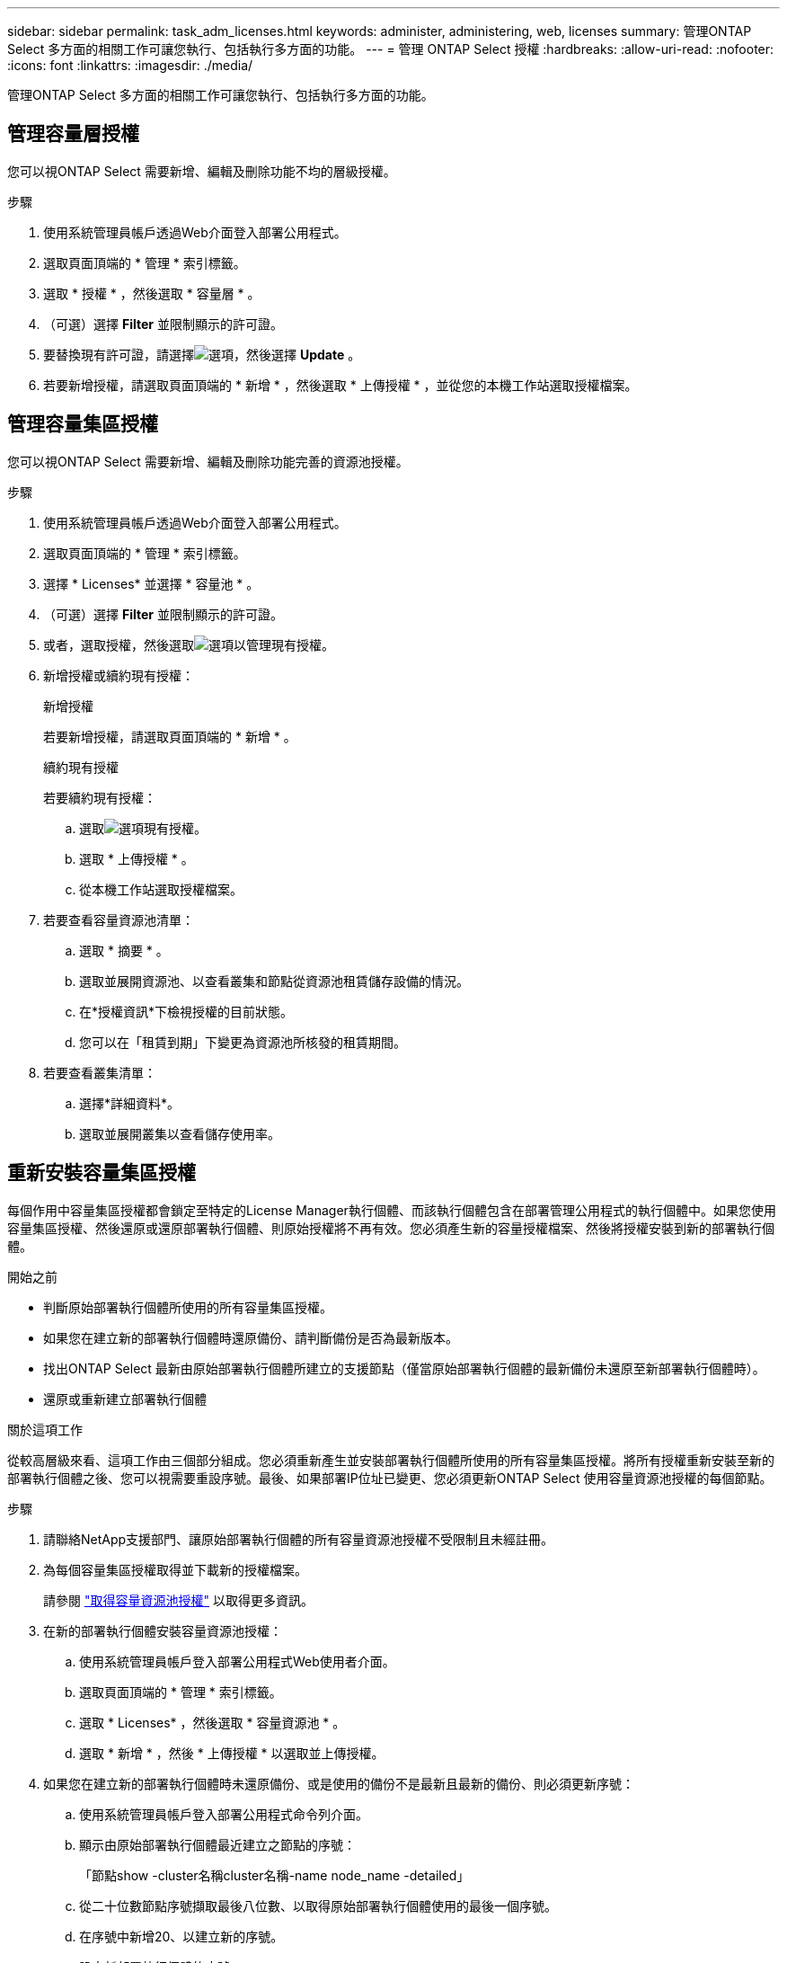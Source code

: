 ---
sidebar: sidebar 
permalink: task_adm_licenses.html 
keywords: administer, administering, web, licenses 
summary: 管理ONTAP Select 多方面的相關工作可讓您執行、包括執行多方面的功能。 
---
= 管理 ONTAP Select 授權
:hardbreaks:
:allow-uri-read: 
:nofooter: 
:icons: font
:linkattrs: 
:imagesdir: ./media/


[role="lead"]
管理ONTAP Select 多方面的相關工作可讓您執行、包括執行多方面的功能。



== 管理容量層授權

您可以視ONTAP Select 需要新增、編輯及刪除功能不均的層級授權。

.步驟
. 使用系統管理員帳戶透過Web介面登入部署公用程式。
. 選取頁面頂端的 * 管理 * 索引標籤。
. 選取 * 授權 * ，然後選取 * 容量層 * 。
. （可選）選擇 *Filter* 並限制顯示的許可證。
. 要替換現有許可證，請選擇image:icon_kebab.gif["選項"]，然後選擇 *Update* 。
. 若要新增授權，請選取頁面頂端的 * 新增 * ，然後選取 * 上傳授權 * ，並從您的本機工作站選取授權檔案。




== 管理容量集區授權

您可以視ONTAP Select 需要新增、編輯及刪除功能完善的資源池授權。

.步驟
. 使用系統管理員帳戶透過Web介面登入部署公用程式。
. 選取頁面頂端的 * 管理 * 索引標籤。
. 選擇 * Licenses* 並選擇 * 容量池 * 。
. （可選）選擇 *Filter* 並限制顯示的許可證。
. 或者，選取授權，然後選取image:icon_kebab.gif["選項"]以管理現有授權。
. 新增授權或續約現有授權：
+
[role="tabbed-block"]
====
.新增授權
--
若要新增授權，請選取頁面頂端的 * 新增 * 。

--
.續約現有授權
--
若要續約現有授權：

.. 選取image:icon_kebab.gif["選項"]現有授權。
.. 選取 * 上傳授權 * 。
.. 從本機工作站選取授權檔案。


--
====
. 若要查看容量資源池清單：
+
.. 選取 * 摘要 * 。
.. 選取並展開資源池、以查看叢集和節點從資源池租賃儲存設備的情況。
.. 在*授權資訊*下檢視授權的目前狀態。
.. 您可以在「租賃到期」下變更為資源池所核發的租賃期間。


. 若要查看叢集清單：
+
.. 選擇*詳細資料*。
.. 選取並展開叢集以查看儲存使用率。






== 重新安裝容量集區授權

每個作用中容量集區授權都會鎖定至特定的License Manager執行個體、而該執行個體包含在部署管理公用程式的執行個體中。如果您使用容量集區授權、然後還原或還原部署執行個體、則原始授權將不再有效。您必須產生新的容量授權檔案、然後將授權安裝到新的部署執行個體。

.開始之前
* 判斷原始部署執行個體所使用的所有容量集區授權。
* 如果您在建立新的部署執行個體時還原備份、請判斷備份是否為最新版本。
* 找出ONTAP Select 最新由原始部署執行個體所建立的支援節點（僅當原始部署執行個體的最新備份未還原至新部署執行個體時）。
* 還原或重新建立部署執行個體


.關於這項工作
從較高層級來看、這項工作由三個部分組成。您必須重新產生並安裝部署執行個體所使用的所有容量集區授權。將所有授權重新安裝至新的部署執行個體之後、您可以視需要重設序號。最後、如果部署IP位址已變更、您必須更新ONTAP Select 使用容量資源池授權的每個節點。

.步驟
. 請聯絡NetApp支援部門、讓原始部署執行個體的所有容量資源池授權不受限制且未經註冊。
. 為每個容量集區授權取得並下載新的授權檔案。
+
請參閱 link:task_lic_acquire_cp.html["取得容量資源池授權"] 以取得更多資訊。

. 在新的部署執行個體安裝容量資源池授權：
+
.. 使用系統管理員帳戶登入部署公用程式Web使用者介面。
.. 選取頁面頂端的 * 管理 * 索引標籤。
.. 選取 * Licenses* ，然後選取 * 容量資源池 * 。
.. 選取 * 新增 * ，然後 * 上傳授權 * 以選取並上傳授權。


. 如果您在建立新的部署執行個體時未還原備份、或是使用的備份不是最新且最新的備份、則必須更新序號：
+
.. 使用系統管理員帳戶登入部署公用程式命令列介面。
.. 顯示由原始部署執行個體最近建立之節點的序號：
+
「節點show -cluster名稱cluster名稱-name node_name -detailed」

.. 從二十位數節點序號擷取最後八位數、以取得原始部署執行個體使用的最後一個序號。
.. 在序號中新增20、以建立新的序號。
.. 設定新部署執行個體的序號：
+
「license-manager modify -sSerial-sequence SEQ_number'」



. 如果指派給新部署執行個體的IP位址與原始部署執行個體的IP位址不同、您必須更新ONTAP Select 使用容量資源池授權的每個節點的IP位址：
+
.. 登入ONTAP 到位於現象節點的指令行介面。ONTAP Select
.. 進入進階權限模式：
+
《et adv'》

.. 顯示目前的組態：
+
「系統授權管理員展示」

.. 設定節點使用的授權管理員（部署）IP位址：
+
「系統授權授權管理員修改主機new_ip_address'







== 將試用版授權轉換為正式作業授權

您可以透過ONTAP Select 部署管理公用程式來升級版的功能評估叢集、以使用正式作業容量層授權。

.開始之前
* 每個節點都必須配置足夠的儲存空間、以支援正式作業授權所需的最低需求。
* 您必須擁有評估叢集中每個節點的容量層授權。


.關於這項工作
對單節點叢集執行叢集授權的修改會造成中斷。不過、多節點叢集的情況並非如此、因為轉換程序會一次重新啟動每個節點以套用授權。

.步驟
. 使用系統管理員帳戶登入部署公用程式Web使用者介面。
. 選取頁面頂端的 * 叢集 * 索引標籤 A ，然後選取所需的叢集。
. 在叢集詳細資料頁面頂端，選取 * 按一下此處 * 以修改叢集授權。
+
您也可以在 * 叢集詳細資料 * 區段中，選取評估授權旁邊的 * 修改 * 。

. 為每個節點選取可用的正式作業授權、或視需要上傳額外授權。
. 提供 ONTAP 認證，然後選取 * 修改 * 。
+
叢集的授權升級可能需要數分鐘的時間。允許程序在離開頁面或進行任何其他變更之前完成。



.完成後
最初指派給評估部署每個節點的二十位數節點序號、會由用於升級的正式作業授權中的九位數序號所取代。



== 管理過期容量集區授權

一般而言、當授權到期時、不會發生任何事。不過、您無法安裝不同的授權、因為節點與過期的授權相關聯。在續約授權之前、您不應執行任何會使Aggregate離線的動作、例如重新開機或容錯移轉作業。建議採取的行動是加速授權續約。

如需 ONTAP Select 和授權續約的詳細資訊、請參閱中的「授權、安裝、升級及還原」一節 link:https://docs.netapp.com/us-en/ontap-select/reference_faq.html#licenses-installation-upgrades-and-reverts["常見問題集"]。



== 管理附加授權

對於 ONTAP Select 產品、附加授權會直接套用至 ONTAP 、而不會透過 ONTAP Select Deploy 進行管理。請參閱 link:https://docs.netapp.com/us-en/ontap/system-admin/manage-licenses-concept.html["管理授權總覽（僅限叢集管理員）"^] 和 link:https://docs.netapp.com/us-en/ontap/task_admin_enable_new_features.html["新增授權金鑰以啟用新功能"^] 以取得更多資訊。

